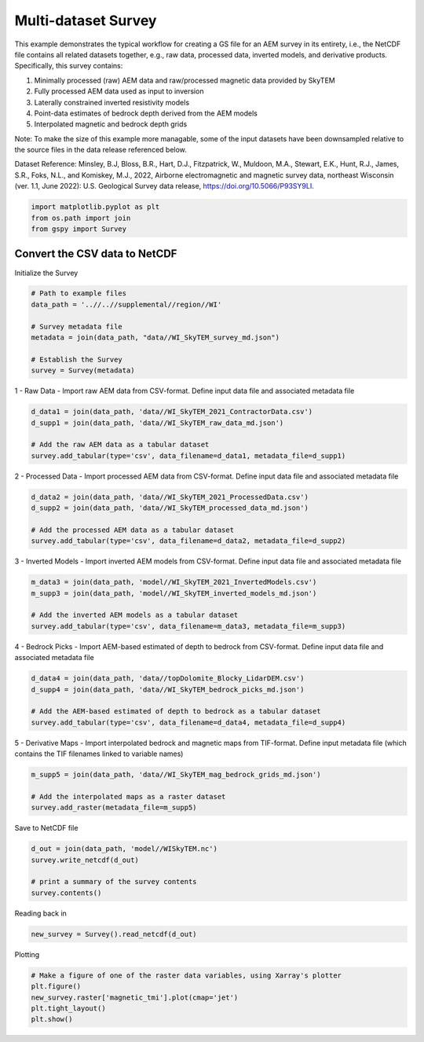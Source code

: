 
.. DO NOT EDIT.
.. THIS FILE WAS AUTOMATICALLY GENERATED BY SPHINX-GALLERY.
.. TO MAKE CHANGES, EDIT THE SOURCE PYTHON FILE:
.. "examples/Creating_GS_Files/plot_csv_skytem_to_netcdf.py"
.. LINE NUMBERS ARE GIVEN BELOW.

.. only:: html

    .. note::
        :class: sphx-glr-download-link-note

        Click :ref:`here <sphx_glr_download_examples_Creating_GS_Files_plot_csv_skytem_to_netcdf.py>`
        to download the full example code

.. rst-class:: sphx-glr-example-title

.. _sphx_glr_examples_Creating_GS_Files_plot_csv_skytem_to_netcdf.py:


Multi-dataset Survey
--------------------

This example demonstrates the typical workflow for creating a GS file for an AEM survey in its entirety, i.e., the NetCDF file contains all related datasets together, e.g., raw data, processed data, inverted models, and derivative products. Specifically, this survey contains:

1. Minimally processed (raw) AEM data and raw/processed magnetic data provided by SkyTEM
2. Fully processed AEM data used as input to inversion
3. Laterally constrained inverted resistivity models
4. Point-data estimates of bedrock depth derived from the AEM models
5. Interpolated magnetic and bedrock depth grids

Note:
To make the size of this example more managable, some of the input datasets have been downsampled relative to the source files in the data release referenced below.

Dataset Reference:
Minsley, B.J, Bloss, B.R., Hart, D.J., Fitzpatrick, W., Muldoon, M.A., Stewart, E.K., Hunt, R.J., James, S.R., Foks, N.L., and Komiskey, M.J., 2022, Airborne electromagnetic and magnetic survey data, northeast Wisconsin (ver. 1.1, June 2022): U.S. Geological Survey data release, https://doi.org/10.5066/P93SY9LI.

.. GENERATED FROM PYTHON SOURCE LINES 20-24

.. code-block:: default

    import matplotlib.pyplot as plt
    from os.path import join
    from gspy import Survey








.. GENERATED FROM PYTHON SOURCE LINES 25-27

Convert the CSV data to NetCDF
++++++++++++++++++++++++++++++++++++++

.. GENERATED FROM PYTHON SOURCE LINES 29-30

Initialize the Survey

.. GENERATED FROM PYTHON SOURCE LINES 30-40

.. code-block:: default


    # Path to example files
    data_path = '..//..//supplemental//region//WI'

    # Survey metadata file
    metadata = join(data_path, "data//WI_SkyTEM_survey_md.json")

    # Establish the Survey
    survey = Survey(metadata)








.. GENERATED FROM PYTHON SOURCE LINES 41-44

1 - Raw Data - 
Import raw AEM data from CSV-format.
Define input data file and associated metadata file

.. GENERATED FROM PYTHON SOURCE LINES 44-50

.. code-block:: default

    d_data1 = join(data_path, 'data//WI_SkyTEM_2021_ContractorData.csv')
    d_supp1 = join(data_path, 'data//WI_SkyTEM_raw_data_md.json')

    # Add the raw AEM data as a tabular dataset
    survey.add_tabular(type='csv', data_filename=d_data1, metadata_file=d_supp1)








.. GENERATED FROM PYTHON SOURCE LINES 51-54

2 - Processed Data - 
Import processed AEM data from CSV-format.
Define input data file and associated metadata file

.. GENERATED FROM PYTHON SOURCE LINES 54-60

.. code-block:: default

    d_data2 = join(data_path, 'data//WI_SkyTEM_2021_ProcessedData.csv')
    d_supp2 = join(data_path, 'data//WI_SkyTEM_processed_data_md.json')

    # Add the processed AEM data as a tabular dataset
    survey.add_tabular(type='csv', data_filename=d_data2, metadata_file=d_supp2)








.. GENERATED FROM PYTHON SOURCE LINES 61-64

3 - Inverted Models - 
Import inverted AEM models from CSV-format.
Define input data file and associated metadata file

.. GENERATED FROM PYTHON SOURCE LINES 64-70

.. code-block:: default

    m_data3 = join(data_path, 'model//WI_SkyTEM_2021_InvertedModels.csv')
    m_supp3 = join(data_path, 'model//WI_SkyTEM_inverted_models_md.json')

    # Add the inverted AEM models as a tabular dataset
    survey.add_tabular(type='csv', data_filename=m_data3, metadata_file=m_supp3)








.. GENERATED FROM PYTHON SOURCE LINES 71-74

4 - Bedrock Picks - 
Import AEM-based estimated of depth to bedrock from CSV-format.
Define input data file and associated metadata file

.. GENERATED FROM PYTHON SOURCE LINES 74-80

.. code-block:: default

    d_data4 = join(data_path, 'data//topDolomite_Blocky_LidarDEM.csv')
    d_supp4 = join(data_path, 'data//WI_SkyTEM_bedrock_picks_md.json')

    # Add the AEM-based estimated of depth to bedrock as a tabular dataset
    survey.add_tabular(type='csv', data_filename=d_data4, metadata_file=d_supp4)








.. GENERATED FROM PYTHON SOURCE LINES 81-84

5 - Derivative Maps - 
Import interpolated bedrock and magnetic maps from TIF-format.
Define input metadata file (which contains the TIF filenames linked to variable names)

.. GENERATED FROM PYTHON SOURCE LINES 84-89

.. code-block:: default

    m_supp5 = join(data_path, 'data//WI_SkyTEM_mag_bedrock_grids_md.json')

    # Add the interpolated maps as a raster dataset
    survey.add_raster(metadata_file=m_supp5)








.. GENERATED FROM PYTHON SOURCE LINES 90-91

Save to NetCDF file

.. GENERATED FROM PYTHON SOURCE LINES 91-97

.. code-block:: default

    d_out = join(data_path, 'model//WISkyTEM.nc')
    survey.write_netcdf(d_out)

    # print a summary of the survey contents
    survey.contents()





.. rst-class:: sphx-glr-script-out

 Out:

 .. code-block:: none


    tabular:
    [0] raw data
    [1] processed data
    [2] inverted resistivity models
    [3] bedrock elevation points

    raster:
    [0] gridded magnetic and bedrock maps





.. GENERATED FROM PYTHON SOURCE LINES 98-99

Reading back in

.. GENERATED FROM PYTHON SOURCE LINES 99-101

.. code-block:: default

    new_survey = Survey().read_netcdf(d_out)








.. GENERATED FROM PYTHON SOURCE LINES 102-103

Plotting

.. GENERATED FROM PYTHON SOURCE LINES 103-108

.. code-block:: default


    # Make a figure of one of the raster data variables, using Xarray's plotter
    plt.figure()
    new_survey.raster['magnetic_tmi'].plot(cmap='jet')
    plt.tight_layout()
    plt.show()


.. image-sg:: /examples/Creating_GS_Files/images/sphx_glr_plot_csv_skytem_to_netcdf_001.png
   :alt: spatial_ref = 0.0
   :srcset: /examples/Creating_GS_Files/images/sphx_glr_plot_csv_skytem_to_netcdf_001.png
   :class: sphx-glr-single-img






.. rst-class:: sphx-glr-timing

   **Total running time of the script:** ( 0 minutes  2.894 seconds)


.. _sphx_glr_download_examples_Creating_GS_Files_plot_csv_skytem_to_netcdf.py:


.. only :: html

 .. container:: sphx-glr-footer
    :class: sphx-glr-footer-example



  .. container:: sphx-glr-download sphx-glr-download-python

     :download:`Download Python source code: plot_csv_skytem_to_netcdf.py <plot_csv_skytem_to_netcdf.py>`



  .. container:: sphx-glr-download sphx-glr-download-jupyter

     :download:`Download Jupyter notebook: plot_csv_skytem_to_netcdf.ipynb <plot_csv_skytem_to_netcdf.ipynb>`


.. only:: html

 .. rst-class:: sphx-glr-signature

    `Gallery generated by Sphinx-Gallery <https://sphinx-gallery.github.io>`_
